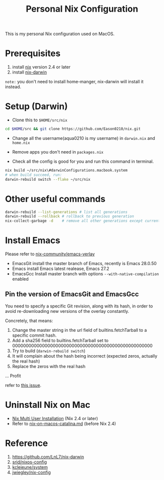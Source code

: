 #+title: Personal Nix Configuration

This is my personal Nix configuration used on MacOS.

* Prerequisites
  1. install [[https://nixos.org/manual/nix/stable/#sect-macos-installation][nix]] version 2.4 or later
  2. install [[https://github.com/LnL7/nix-darwin][nix-darwin]]

=note:=
you don't need to install home-manger, nix-darwin will install it instead.

* Setup (Darwin)
- Clone this to ~$HOME/src/nix~

#+begin_src  bash
cd $HOME/src && git clone https://github.com/Eason0210/nix.git 
#+end_src

- Change all the username(aqua0210 is my username) in ~darwin.nix~ and ~home.nix~

- Remove apps you don't need in ~packages.nix~

- Check all the config is good for you and run this command in terminal.

#+begin_src bash
nix build ~/src/nix\#darwinConfigurations.macbook.system
# when build succeed, run:
darwin-rebuild switch --flake ~/src/nix
#+end_src

* Other useful commands
#+begin_src bash
  darwin-rebuild --list-generations # list all generations
  darwin-rebuild --rollback # rollback to previous generation
  nix-collect-garbage -d    # remove all other generations except current one
#+end_src

* Install Emacs
  Please refer to [[https://github.com/nix-community/emacs-overlay][nix-community/emacs-verlay]]

- EmacsGit install the master branch of Emacs, recently is Emacs 28.0.50
- Emacs install Emacs latest realease, Emacs 27.2
- EmacsGcc  Install master branch with options ~--with-native-compilation~ enabled

** Pin the version of EmacsGit and EmacsGcc
You need to specify a specific Git revision, along with its hash, in order to avoid re-downloading new versions of the overlay constantly.

Concretely, that means:

1. Change the master string in the url field of builtins.fetchTarball to a specific commit hash.
2. Add a sha256 field to builtins.fetchTarball set to 0000000000000000000000000000000000000000000000000000
3. Try to build (~darwin-rebuild switch~)
4. It will complain about the hash being incorrect (expected zeros, actually the real hash)
5. Replace the zeros with the real hash
...
Profit

refer to [[https://github.com/nix-community/emacs-overlay/issues/170][this issue]].

* Uninstall Nix on Mac
  - [[https://nixos.org/manual/nix/stable/installation/installing-binary.html][Nix Multi User Installation]] (Nix 2.4 or later)
  - Refer to [[https://gist.github.com/Eason0210/229bc4b3c36d0378c70a7328ec7bbe52][nix-on-macos-catalina.md]] (before Nix 2.4)

* Reference
1. https://github.com/LnL7/nix-darwin
2. [[https://github.com/srid/nixos-config][srid/nixos-config]]
3. [[https://github.com/kclejeune/system][kclejeune/system]]
4. [[https://github.com/jwiegley/nix-config][jwiegley/nix-config]]
